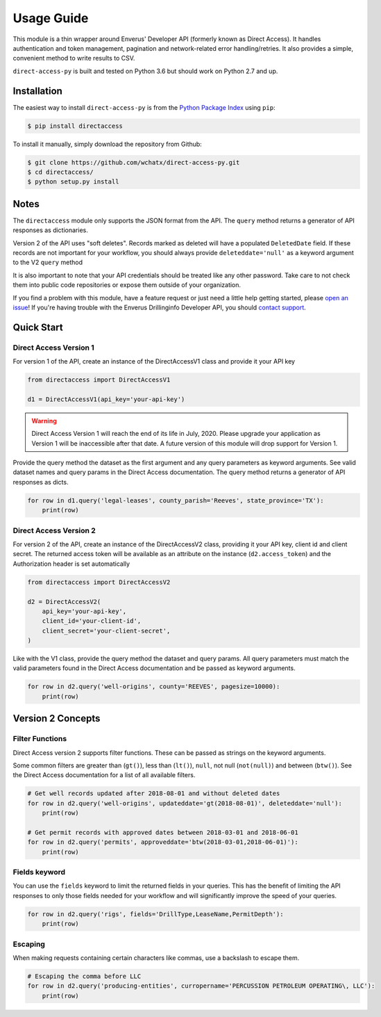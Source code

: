 
Usage Guide
===========
This module is a thin wrapper around Enverus' Developer API (formerly known as Direct Access).
It handles authentication and token management, pagination and network-related
error handling/retries. It also provides a simple, convenient method to write
results to CSV.

``direct-access-py`` is built and tested on Python 3.6 but should work on Python 2.7 and up.


Installation
############

The easiest way to install ``direct-access-py`` is from the `Python Package Index
<https://pypi.python.org/pypi/directaccess/>`_ using ``pip``:

.. code-block:: bash

   $ pip install directaccess

To install it manually, simply download the repository from Github:

.. code-block:: bash

   $ git clone https://github.com/wchatx/direct-access-py.git
   $ cd directaccess/
   $ python setup.py install

Notes
#####
The ``directaccess`` module only supports the JSON format from the API. The ``query`` method
returns a generator of API responses as dictionaries.

Version 2 of the API uses "soft deletes". Records marked as deleted will have a populated
``DeletedDate`` field. If these records are not important for your workflow, you should always
provide ``deleteddate='null'`` as a keyword argument to the V2 ``query`` method

It is also important to note that your API credentials should be treated like any other password.
Take care to not check them into public code repositories or expose them outside of your organization.

If you find a problem with this module, have a feature request or just need a little help getting started,
please `open an issue <https://github.com/wchatx/direct-access-py/issues/new>`_! If you're having
trouble with the Enverus Drillinginfo Developer API, you should `contact support
<mailto:support@drillinginfo.com>`_.

Quick Start
###########

Direct Access Version 1
***********************
For version 1 of the API, create an instance of the DirectAccessV1 class and provide it your API key

.. code-block:: python

  from directaccess import DirectAccessV1

  d1 = DirectAccessV1(api_key='your-api-key')

.. warning::

  Direct Access Version 1 will reach the end of its life in July, 2020.
  Please upgrade your application as Version 1 will be inaccessible after that date.
  A future version of this module will drop support for Version 1.

Provide the query method the dataset as the first argument and any query parameters as keyword arguments.
See valid dataset names and query params in the Direct Access documentation.
The query method returns a generator of API responses as dicts.

.. code-block:: python

  for row in d1.query('legal-leases', county_parish='Reeves', state_province='TX'):
      print(row)

Direct Access Version 2
***********************
For version 2 of the API, create an instance of the DirectAccessV2 class, providing it your API key, client id and client secret.
The returned access token will be available as an attribute on the instance (``d2.access_token``) and the Authorization
header is set automatically

.. code-block:: python

  from directaccess import DirectAccessV2

  d2 = DirectAccessV2(
      api_key='your-api-key',
      client_id='your-client-id',
      client_secret='your-client-secret',
  )


Like with the V1 class, provide the query method the dataset and query params. All query parameters must match the valid
parameters found in the Direct Access documentation and be passed as keyword arguments.

.. code-block:: python

	for row in d2.query('well-origins', county='REEVES', pagesize=10000):
	    print(row)


Version 2 Concepts
##################

Filter Functions
****************
Direct Access version 2 supports filter functions. These can be passed as strings on the keyword arguments.

Some common filters are greater than (``gt()``), less than (``lt()``), ``null``, not null (``not(null)``) and
between (``btw()``).
See the Direct Access documentation for a list of all available filters.

.. code-block:: python

	# Get well records updated after 2018-08-01 and without deleted dates
	for row in d2.query('well-origins', updateddate='gt(2018-08-01)', deleteddate='null'):
	    print(row)

	# Get permit records with approved dates between 2018-03-01 and 2018-06-01
	for row in d2.query('permits', approveddate='btw(2018-03-01,2018-06-01)'):
	    print(row)

Fields keyword
**************
You can use the ``fields`` keyword to limit the returned fields in your queries.
This has the benefit of limiting the API responses to only those fields needed for your
workflow and will significantly improve the speed of your queries.

.. code-block:: python

	for row in d2.query('rigs', fields='DrillType,LeaseName,PermitDepth'):
	    print(row)

Escaping
********
When making requests containing certain characters like commas, use a backslash to escape them.

.. code-block:: python

	# Escaping the comma before LLC
	for row in d2.query('producing-entities', curropername='PERCUSSION PETROLEUM OPERATING\, LLC'):
	    print(row)
